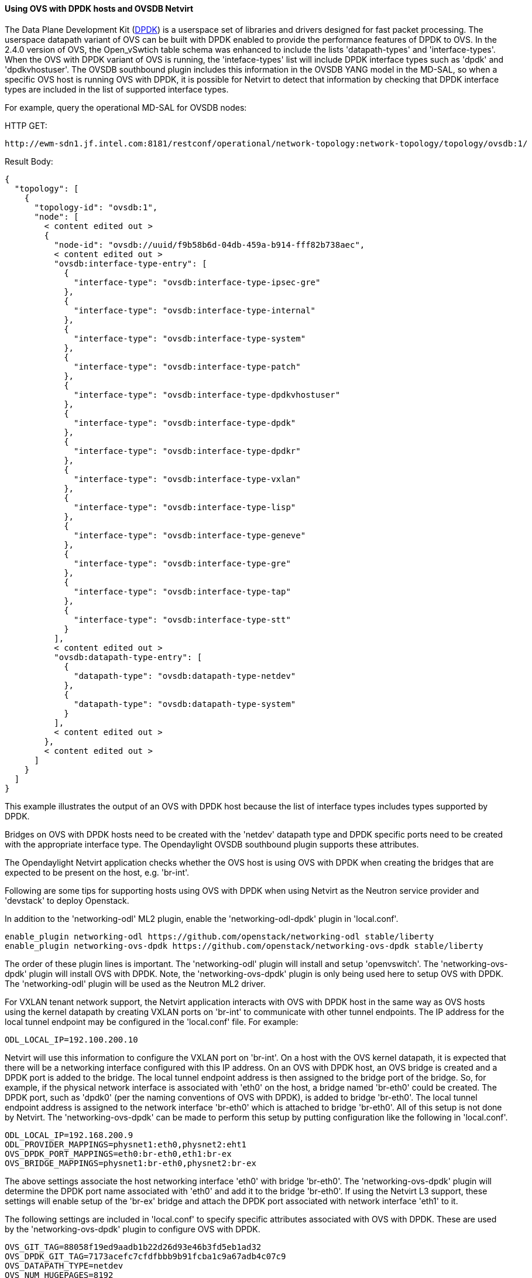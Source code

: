 ==== Using OVS with DPDK hosts and OVSDB Netvirt

The Data Plane Development Kit (http://dpdk.org/[DPDK]) is a userspace set
of libraries and drivers designed for fast packet processing.  The userspace
datapath variant of OVS can be built with DPDK enabled to provide the
performance features of DPDK to OVS.  In the 2.4.0 version of OVS, the
Open_vSwtich table schema was enhanced to include the lists 'datapath-types' and
'interface-types'.  When the OVS with DPDK variant of OVS is running, the
'inteface-types' list will include DPDK interface types such as 'dpdk' and 'dpdkvhostuser'.
The OVSDB southbound plugin includes this information in the OVSDB YANG model
in the MD-SAL, so when a specific OVS host is running OVS with DPDK, it is possible
for Netvirt to detect that information by checking that DPDK interface types are
included in the list of supported interface types.

For example, query the operational MD-SAL for OVSDB nodes:

HTTP GET:

 http://ewm-sdn1.jf.intel.com:8181/restconf/operational/network-topology:network-topology/topology/ovsdb:1/

Result Body:

 {
   "topology": [
     {
       "topology-id": "ovsdb:1",
       "node": [
         < content edited out >
         {
           "node-id": "ovsdb://uuid/f9b58b6d-04db-459a-b914-fff82b738aec",
           < content edited out >
           "ovsdb:interface-type-entry": [
             {
               "interface-type": "ovsdb:interface-type-ipsec-gre"
             },
             {
               "interface-type": "ovsdb:interface-type-internal"
             },
             {
               "interface-type": "ovsdb:interface-type-system"
             },
             {
               "interface-type": "ovsdb:interface-type-patch"
             },
             {
               "interface-type": "ovsdb:interface-type-dpdkvhostuser"
             },
             {
               "interface-type": "ovsdb:interface-type-dpdk"
             },
             {
               "interface-type": "ovsdb:interface-type-dpdkr"
             },
             {
               "interface-type": "ovsdb:interface-type-vxlan"
             },
             {
               "interface-type": "ovsdb:interface-type-lisp"
             },
             {
               "interface-type": "ovsdb:interface-type-geneve"
             },
             {
               "interface-type": "ovsdb:interface-type-gre"
             },
             {
               "interface-type": "ovsdb:interface-type-tap"
             },
             {
               "interface-type": "ovsdb:interface-type-stt"
             }
           ],
           < content edited out >
           "ovsdb:datapath-type-entry": [
             {
               "datapath-type": "ovsdb:datapath-type-netdev"
             },
             {
               "datapath-type": "ovsdb:datapath-type-system"
             }
           ],
           < content edited out >
         },
         < content edited out >
       ]
     }
   ]
 }

This example illustrates the output of an OVS with DPDK host because
the list of interface types includes types supported by DPDK.

Bridges on OVS with DPDK hosts need to be created with the 'netdev' datapath type
and DPDK specific ports need to be created with the appropriate interface type.
The Opendaylight OVSDB southbound plugin supports these attributes.

The Opendaylight Netvirt application checks whether the OVS host is using OVS with DPDK
when creating the bridges that are expected to be present on the host, e.g. 'br-int'.

Following are some tips for supporting hosts using OVS with DPDK when using Netvirt as the Neutron service
provider and 'devstack' to deploy Openstack.

In addition to the 'networking-odl' ML2 plugin, enable the 'networking-odl-dpdk' plugin in 'local.conf'.

 enable_plugin networking-odl https://github.com/openstack/networking-odl stable/liberty
 enable_plugin networking-ovs-dpdk https://github.com/openstack/networking-ovs-dpdk stable/liberty

The order of these plugin lines is important.  The 'networking-odl' plugin will install and
setup 'openvswitch'.  The 'networking-ovs-dpdk' plugin will install OVS with DPDK.  Note, the 'networking-ovs-dpdk'
plugin is only being used here to setup OVS with DPDK.  The 'networking-odl' plugin will be used as the Neutron ML2 driver.

For VXLAN tenant network support, the Netvirt application interacts with OVS with DPDK host in the same way as OVS hosts
using the kernel datapath by creating VXLAN ports on 'br-int' to communicate with other tunnel endpoints.  The IP address
for the local tunnel endpoint may be configured in the 'local.conf' file.  For example:

 ODL_LOCAL_IP=192.100.200.10

Netvirt will use this information to configure the VXLAN port on 'br-int'.  On a host with the OVS kernel datapath, it
is expected that there will be a networking interface configured with this IP address.  On an OVS with DPDK host, an OVS
bridge is created and a DPDK port is added to the bridge.  The local tunnel endpoint address is then assigned to the
bridge port of the bridge.  So, for example, if the physical network interface is associated with 'eth0' on the host,
a bridge named 'br-eth0' could be created.  The DPDK port, such as 'dpdk0' (per the naming conventions of OVS with DPDK), is
added to bridge 'br-eth0'.  The local tunnel endpoint address is assigned to the network interface 'br-eth0' which is
attached to bridge 'br-eth0'.  All of this setup is not done by Netvirt.  The 'networking-ovs-dpdk' can be made to
perform this setup by putting configuration like the following in 'local.conf'.

 ODL_LOCAL_IP=192.168.200.9
 ODL_PROVIDER_MAPPINGS=physnet1:eth0,physnet2:eht1
 OVS_DPDK_PORT_MAPPINGS=eth0:br-eth0,eth1:br-ex
 OVS_BRIDGE_MAPPINGS=physnet1:br-eth0,physnet2:br-ex

The above settings associate the host networking interface 'eth0' with bridge 'br-eth0'.  The 'networking-ovs-dpdk' plugin
will determine the DPDK port name associated with 'eth0' and add it to the bridge 'br-eth0'.  If using the Netvirt L3 support,
these settings will enable setup of the 'br-ex' bridge and attach the DPDK port associated with network interface 'eth1' to it.

The following settings are included in 'local.conf' to specify specific attributes associated with OVS with DPDK.  These are
used by the 'networking-ovs-dpdk' plugin to configure OVS with DPDK.

 OVS_GIT_TAG=88058f19ed9aadb1b22d26d93e46b3fd5eb1ad32
 OVS_DPDK_GIT_TAG=7173acefc7cfdfbbb9b91fcba1c9a67adb4c07c9
 OVS_DATAPATH_TYPE=netdev
 OVS_NUM_HUGEPAGES=8192
 OVS_DPDK_MEM_SEGMENTS=8192
 OVS_HUGEPAGE_MOUNT_PAGESIZE=2M
 OVS_DPDK_RTE_LIBRTE_VHOST=y
 OVS_DPDK_MODE=compute

Note that the specific GIT tags shown above are a snapshot in time.  Check the 'networking-ovs-dpdk' plugin code to determine
the latest default values.

Once the stack is up and running virtual machines may be deployed on OVS with DPDK hosts.  The 'networking-odl' plugin handles
ensuring that 'dpdkvhostuser' interfaces are utilized by Nova instead of the default 'tap' interface.  The 'dpdkvhostuser' interface
provides the best performance for VMs on OVS with DPDK hosts.

A special Nova flavor is created for VMs that may be deployed on OVS with DPDK hosts.

 nova flavor-create largepage-flavor 1002 1024 4 1
 nova flavor-key 1002 set "hw:mem_page_size=large"

Then, just specify the flavor when creating a VM.

 nova boot --flavor largepage-flavor --image cirros-0.3.4-x86_64-uec --nic net-id=<NET ID VALUE> vm-name
